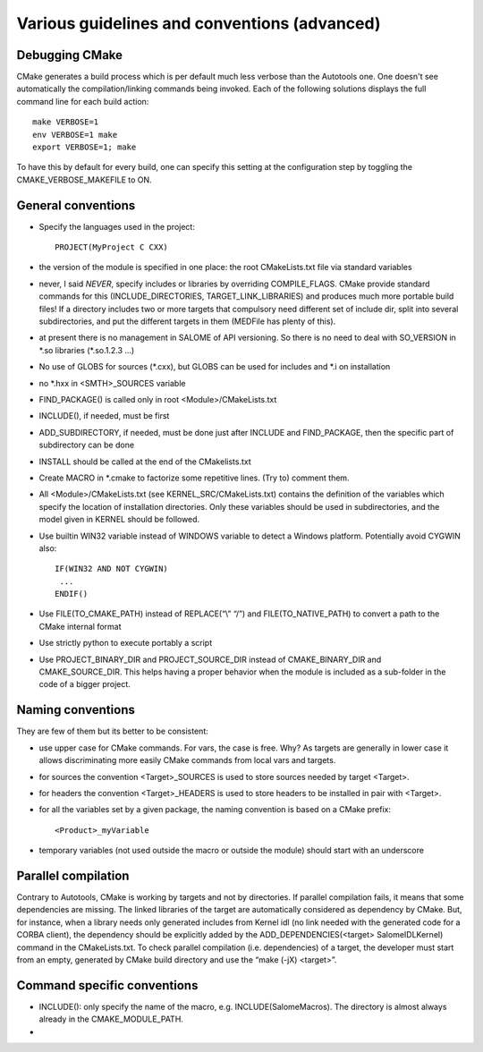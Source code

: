 Various guidelines and conventions (advanced)
=============================================

Debugging CMake
---------------

CMake generates a build process which is per default much less verbose than the Autotools one. 
One doesn't see automatically the compilation/linking commands being invoked. 
Each of the following solutions displays the full command line for each build action::

  make VERBOSE=1
  env VERBOSE=1 make
  export VERBOSE=1; make

To have this by default for every build, one can specify this setting at the configuration 
step by toggling the CMAKE_VERBOSE_MAKEFILE to ON.

General conventions
-------------------
* Specify the languages used in the project::

    PROJECT(MyProject C CXX)

* the version of the module is specified in one place: the root CMakeLists.txt file via standard variables
* never, I said *NEVER*, specify includes or libraries by overriding COMPILE_FLAGS. CMake provide standard commands for this (INCLUDE_DIRECTORIES, TARGET_LINK_LIBRARIES) and produces much more portable build files! If a directory includes two or more targets that compulsory need different set of include dir, split into several subdirectories, and put the different targets in them (MEDFile has plenty of this).
* at present there is no management in SALOME of API versioning. So there is no need to deal with SO_VERSION in \*.so libraries (\*.so.1.2.3 …)
* No use of GLOBS for sources (\*.cxx), but GLOBS can be used for includes and \*.i on installation
* no \*.hxx in <SMTH>_SOURCES variable
* FIND_PACKAGE() is called only in root <Module>/CMakeLists.txt
* INCLUDE(), if needed, must be first
* ADD_SUBDIRECTORY, if needed, must be done just after INCLUDE and FIND_PACKAGE, then the specific part of subdirectory can be done
* INSTALL should be called at the end of the CMakelists.txt
* Create MACRO in \*.cmake to factorize some repetitive lines. (Try to) comment them. 
* All <Module>/CMakeLists.txt (see KERNEL_SRC/CMakeLists.txt) contains the definition of the variables which specify the location of installation directories. Only these variables should be used in subdirectories, and the model given in KERNEL should be followed.
* Use builtin WIN32 variable instead of WINDOWS variable to detect a Windows platform. Potentially avoid CYGWIN also::

    IF(WIN32 AND NOT CYGWIN)
     ...
    ENDIF()

* Use FILE(TO_CMAKE_PATH) instead of REPLACE(“\\” “/”) and FILE(TO_NATIVE_PATH) to convert a path to the CMake internal format
* Use strictly python to execute portably a script
* Use PROJECT_BINARY_DIR and PROJECT_SOURCE_DIR instead of CMAKE_BINARY_DIR and CMAKE_SOURCE_DIR. This helps having a proper behavior when the module is included as a sub-folder in the code of a bigger project.

Naming conventions
------------------
They are few of them but its better to be consistent:

* use upper case for CMake commands. For vars, the case is free. Why? As targets are generally in lower case it allows discriminating more easily CMake commands from local vars and targets.
* for sources the convention <Target>_SOURCES is used to store sources needed by target <Target>.
* for headers the convention <Target>_HEADERS is used to store headers to be installed in pair with <Target>.
* for all the variables set by a given package, the naming convention is based on a CMake prefix::

    <Product>_myVariable

* temporary variables (not used outside the macro or outside the module) should start with an underscore

Parallel compilation
--------------------
Contrary to Autotools, CMake is working by targets and not by directories. If parallel compilation fails, it means that some dependencies are missing. The linked libraries of the target are automatically considered as dependency by CMake. But, for instance, when a library needs only generated includes from Kernel idl (no link needed with the generated code for a CORBA client), the dependency should be explicitly added by the ADD_DEPENDENCIES(<target> SalomeIDLKernel) command in the CMakeLists.txt.
To check parallel compilation (i.e. dependencies) of a target, the developer must start from an empty, generated by CMake build directory and use the “make (-jX) <target>”.

Command specific conventions
----------------------------

* INCLUDE(): only specify the name of the macro, e.g. INCLUDE(SalomeMacros). The directory is almost always already in the CMAKE_MODULE_PATH.
* 


